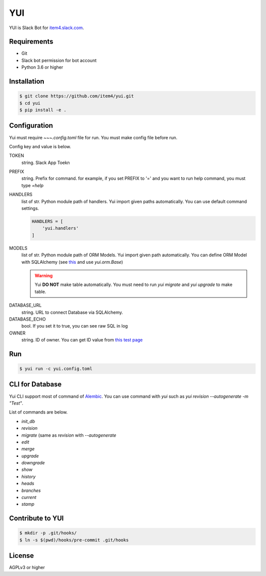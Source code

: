 YUI
===

.. image:: https://travis-ci.org/item4/yui.svg?branch=master
   :target: https://travis-ci.org/item4/yui

YUI is Slack Bot for `item4.slack.com`_\.

.. _`item4.slack.com`: https://item4.slack.com


Requirements
------------

- Git
- Slack bot permission for bot account
- Python 3.6 or higher


Installation
------------

.. code-block:: bash

   $ git clone https://github.com/item4/yui.git
   $ cd yui
   $ pip install -e .



Configuration
-------------

Yui must require `~~~.config.toml` file for run.
You must make config file before run.

Config key and value is below.

TOKEN
  string. Slack App Toekn

PREFIX
  string. Prefix for command.
  for example, if you set PREFIX to '=' and you want to run help command,
  you must type `=help`

HANDLERS
  list of str. Python module path of handlers.
  Yui import given paths automatically.
  You can use default command settings.

  .. code-block:: toml

     HANDLERS = [
         'yui.handlers'
     ]

MODELS
  list of str. Python module path of ORM Models.
  Yui import given path automatically.
  You can define ORM Model with SQLAlchemy (see this_ and use `yui.orm.Base`)

  .. warning::

     Yui **DO NOT** make table automatically.
     You must need to run `yui migrate` and `yui upgrade` to make table.

.. _this: http://docs.sqlalchemy.org/en/rel_1_1/orm/extensions/declarative/basic_use.html


DATABASE_URL
  string. URL to connect Database via SQLAlchemy.

DATABASE_ECHO
  bool. If you set it to true, you can see raw SQL in log

OWNER
  string. ID of owner.
  You can get ID value from `this test page`_


.. _`this test page`: https://api.slack.com/methods/users.info/test


Run
---

.. code-block:: bash

   $ yui run -c yui.config.toml


CLI for Database
----------------

Yui CLI support most of command of Alembic_\.
You can use command with `yui` such as `yui revision --autogenerate -m "Test"`.

List of commands are below.

* `init_db`
* `revision`
* `migrate` (same as `revision` with `--autogenerate`
* `edit`
* `merge`
* `upgrade`
* `downgrade`
* `show`
* `history`
* `heads`
* `branches`
* `current`
* `stamp`

.. _Alembic: http://alembic.zzzcomputing.com/en/latest/


Contribute to YUI
-----------------

.. code-block:: bash

   $ mkdir -p .git/hooks/
   $ ln -s $(pwd)/hooks/pre-commit .git/hooks


License
-------

AGPLv3 or higher
